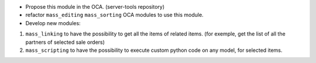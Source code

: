 * Propose this module in the OCA. (server-tools repository)

* refactor ``mass_editing`` ``mass_sorting`` OCA modules to use this module.

* Develop new modules: 

1. ``mass_linking`` to have the possibility to get all the
   items of related items. (for exemple, get the list of all the partners of
   selected sale orders)

2. ``mass_scripting`` to have the possibility to execute custom python code
   on any model, for selected items.
